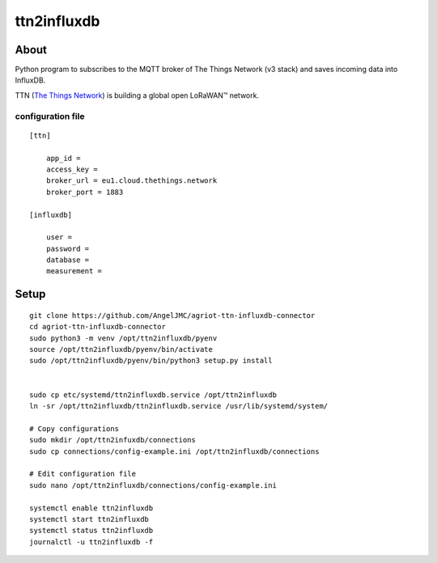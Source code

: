 #########
ttn2influxdb
#########

********
About
********

Python program to subscribes to the MQTT broker of The Things Network (v3 stack) and saves incoming data into InfluxDB.

TTN (`The Things Network`_) is building a global open LoRaWAN™ network.





configuration file
---------------------
::

    [ttn]

        app_id = 
        access_key = 
        broker_url = eu1.cloud.thethings.network
        broker_port = 1883

    [influxdb]

        user = 
        password = 
        database = 
        measurement = 


*****
Setup
*****
::

    git clone https://github.com/AngelJMC/agriot-ttn-influxdb-connector
    cd agriot-ttn-influxdb-connector
    sudo python3 -m venv /opt/ttn2influxdb/pyenv
    source /opt/ttn2influxdb/pyenv/bin/activate
    sudo /opt/ttn2influxdb/pyenv/bin/python3 setup.py install


    sudo cp etc/systemd/ttn2influxdb.service /opt/ttn2influxdb
    ln -sr /opt/ttn2influxdb/ttn2influxdb.service /usr/lib/systemd/system/

    # Copy configurations
    sudo mkdir /opt/ttn2infuxdb/connections
    sudo cp connections/config-example.ini /opt/ttn2influxdb/connections
    
    # Edit configuration file
    sudo nano /opt/ttn2influxdb/connections/config-example.ini

    systemctl enable ttn2influxdb
    systemctl start ttn2influxdb
    systemctl status ttn2influxdb
    journalctl -u ttn2influxdb -f



.. _The Things Network: https://www.thethingsnetwork.org/
.. _MQTT: https://mqtt.org/
.. _InfluxDB: https://github.com/influxdata/influxdb

